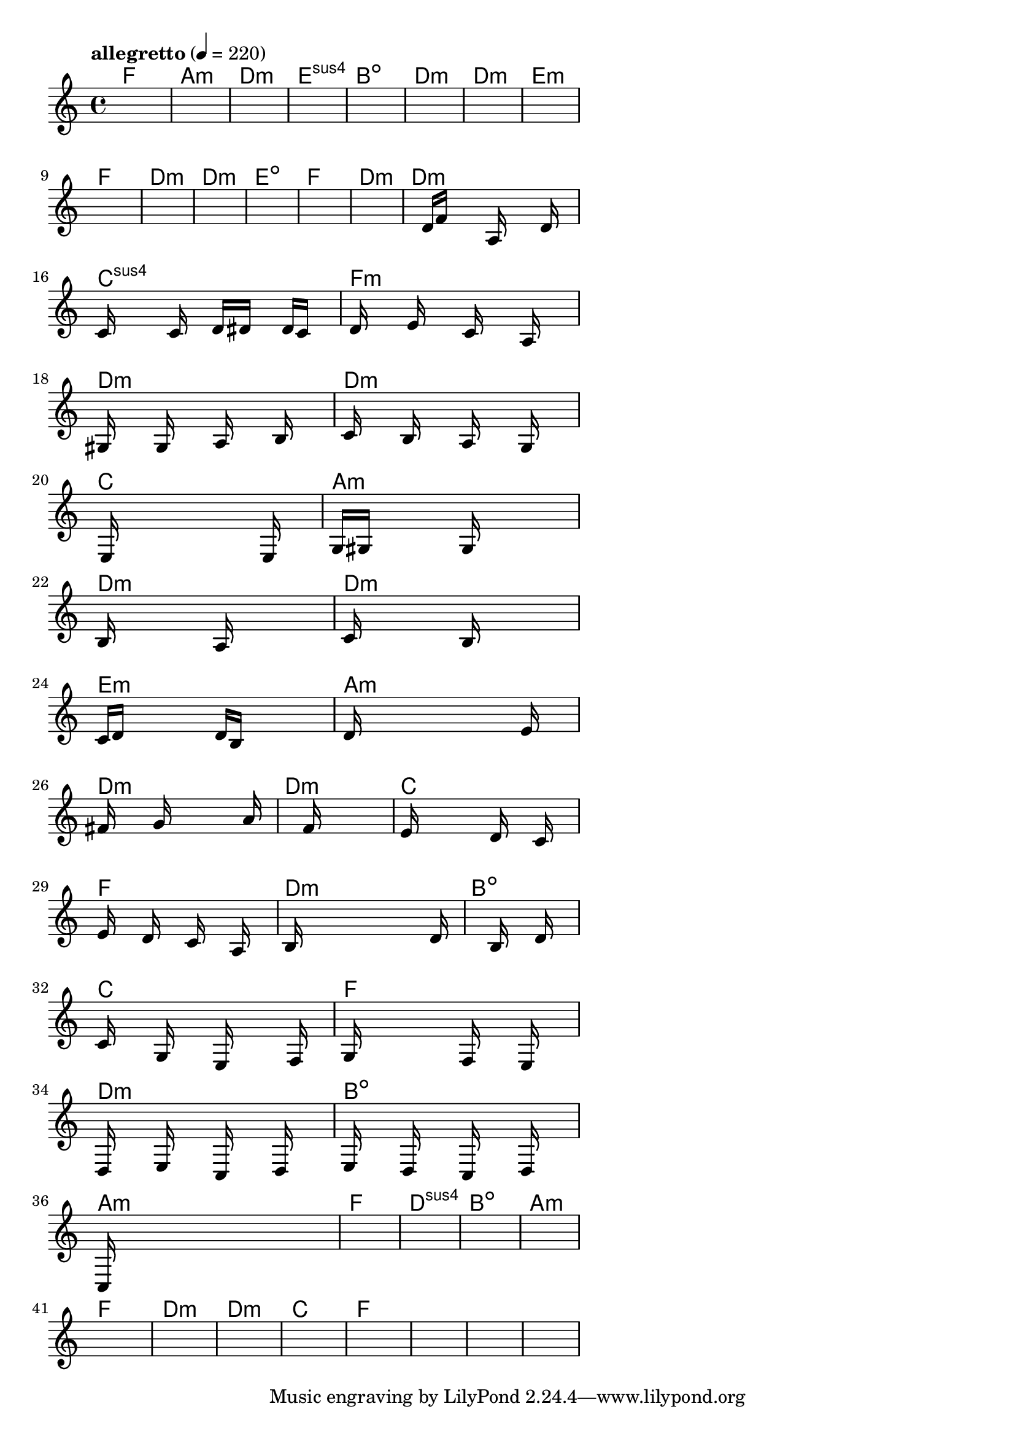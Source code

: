 \version "2.18.2"

% GaConfiguration:
  % size: 30
  % crossover: 0.8
  % mutation: 0.5
  % iterations: 60
  % fittestAlwaysSurvives: true
  % maxResults: 100
  % fitnessThreshold: 0.8
  % generationThreshold: 0.7


melody = {
 \key c\major
 \time 4/4
 \tempo  "allegretto" 4 = 220
 s16 s16 s16 s16  s16 s16 s16 s16  s16 s16 s16 s16  s16 s16 s16 s16 |
 s16 s16 s16 s16  s16 s16 s16 s16  s16 s16 s16 s16  s16 s16 s16 s16 |
 s16 s16 s16 s16  s16 s16 s16 s16  s16 s16 s16 s16  s16 s16 s16 s16 |
 s16 s16 s16 s16  s16 s16 s16 s16  s16 s16 s16 s16  s16 s16 s16 s16 |

 s16 s16 s16 s16  s16 s16 s16 s16  s16 s16 s16 s16  s16 s16 s16 s16 |
 s16 s16 s16 s16  s16 s16 s16 s16  s16 s16 s16 s16  s16 s16 s16 s16 |
 s16 s16 s16 s16  s16 s16 s16 s16  s16 s16 s16 s16  s16 s16 s16 s16 |
 s16 s16 s16 s16  s16 s16 s16 s16  s16 s16 s16 s16  s16 s16 s16 s16 |

 s16 s16 s16 s16  s16 s16 s16 s16  s16 s16 s16 s16  s16 s16 s16 s16 |
 s16 s16 s16 s16  s16 s16 s16 s16  s16 s16 s16 s16  s16 s16 s16 s16 |
 s16 s16 s16 s16  s16 s16 s16 s16  s16 s16 s16 s16  s16 s16 s16 s16 |
 s16 s16 s16 s16  s16 s16 s16 s16  s16 s16 s16 s16  s16 s16 s16 s16 |

 s16 s16 s16 s16  s16 s16 s16 s16  s16 s16 s16 s16  s16 s16 s16 s16 |
 s16 s16 s16 s16  s16 s16 s16 s16  s16 s16 s16 s16  s16 s16 s16 s16 |
 s16 s16 s16 s16  d'16 f'16 s16 s16  s16 a16 s16 s16  s16 d'16 s16 s16 |
 c'16 s16 s16 s16  s16 c'16 s16 s16  d'16 dis'16 s16 s16  d'16 c'16 s16 s16 |

 d'16 s16 s16 s16  e'16 s16 s16 s16  c'16 s16 s16 s16  a16 s16 s16 s16 |
 gis16 s16 s16 s16  g16 s16 s16 s16  a16 s16 s16 s16  b16 s16 s16 s16 |
 c'16 s16 s16 s16  b16 s16 s16 s16  a16 s16 s16 s16  g16 s16 s16 s16 |
 s16 e16 s16 s16  s16 s16 s16 s16  s16 s16 s16 s16  e16 s16 s16 s16 |

 g16 gis16 s16 s16  s16 s16 s16 s16  g16 s16 s16 s16  s16 s16 s16 s16 |
 b16 s16 s16 s16  s16 s16 s16 s16  a16 s16 s16 s16  s16 s16 s16 s16 |
 c'16 s16 s16 s16  s16 s16 s16 s16  b16 s16 s16 s16  s16 s16 s16 s16 |
 c'16 d'16 s16 s16  s16 s16 s16 s16  d'16 b16 s16 s16  s16 s16 s16 s16 |

 d'16 s16 s16 s16  s16 s16 s16 s16  s16 s16 s16 s16  e'16 s16 s16 s16 |
 fis'16 s16 s16 s16  s16 g'16 s16 s16  s16 s16 s16 s16  s16 a'16 s16 s16 |
 s16 s16 s16 s16  s16 s16 s16 s16  f'16 s16 s16 s16  s16 s16 s16 s16 |
 e'16 s16 s16 s16  s16 s16 s16 s16  d'16 s16 s16 s16  c'16 s16 s16 s16 |

 e'16 s16 s16 s16  d'16 s16 s16 s16  c'16 s16 s16 s16  a16 s16 s16 s16 |
 b16 s16 s16 s16  s16 s16 s16 s16  s16 s16 s16 s16  s16 d'16 s16 s16 |
 s16 s16 s16 s16  s16 s16 s16 s16  b16 s16 s16 s16  d'16 s16 s16 s16 |
 c'16 s16 s16 s16  g16 s16 s16 s16  e16 s16 s16 s16  s16 f16 s16 s16 |

 g16 s16 s16 s16  s16 s16 s16 s16  f16 s16 s16 s16  e16 s16 s16 s16 |
 d16 s16 s16 s16  e16 s16 s16 s16  c16 s16 s16 s16  d16 s16 s16 s16 |
 e16 s16 s16 s16  d16 s16 s16 s16  c16 s16 s16 s16  d16 s16 s16 s16 |
 c16 s16 s16 s16  s16 s16 s16 s16  s16 s16 s16 s16  s16 s16 s16 s16 |

 s16 s16 s16 s16  s16 s16 s16 s16  s16 s16 s16 s16  s16 s16 s16 s16 |
 s16 s16 s16 s16  s16 s16 s16 s16  s16 s16 s16 s16  s16 s16 s16 s16 |
 s16 s16 s16 s16  s16 s16 s16 s16  s16 s16 s16 s16  s16 s16 s16 s16 |
 s16 s16 s16 s16  s16 s16 s16 s16  s16 s16 s16 s16  s16 s16 s16 s16 |

 s16 s16 s16 s16  s16 s16 s16 s16  s16 s16 s16 s16  s16 s16 s16 s16 |
 s16 s16 s16 s16  s16 s16 s16 s16  s16 s16 s16 s16  s16 s16 s16 s16 |
 s16 s16 s16 s16  s16 s16 s16 s16  s16 s16 s16 s16  s16 s16 s16 s16 |
 s16 s16 s16 s16  s16 s16 s16 s16  s16 s16 s16 s16  s16 s16 s16 s16 |

 s16 s16 s16 s16  s16 s16 s16 s16  s16 s16 s16 s16  s16 s16 s16 s16 |
 s16 s16 s16 s16  s16 s16 s16 s16  s16 s16 s16 s16  s16 s16 s16 s16 |
 s16 s16 s16 s16  s16 s16 s16 s16  s16 s16 s16 s16  s16 s16 s16 s16 |
 s16 s16 s16 s16  s16 s16 s16 s16  s16 s16 s16 s16  s16 s16 s16 s16 |

}

lead = \chordmode {
% chord: F, fitness: 0.6277777777777778, complexity: 0.11666666666666665, execution time: 140ms
 f1: |
% chord: Amin, fitness: 0.6277777777777778, complexity: 0.11666666666666665, execution time: 28ms
 a1:m |
% chord: Dmin, fitness: 0.6277777777777778, complexity: 0.11666666666666665, execution time: 26ms
 d1:m |
% chord: Esus4, fitness: 0.8129629629629629, complexity: 0.11666666666666665, execution time: 55ms
 e1:sus4 |

% chord: Bdim, fitness: 0.6277777777777778, complexity: 0.11666666666666665, execution time: 20ms
 b1:dim |
% chord: Dmin, fitness: 0.674074074074074, complexity: 0.11666666666666665, execution time: 20ms
 d1:m |
% chord: Dmin, fitness: 0.8129629629629629, complexity: 0.11666666666666665, execution time: 23ms
 d1:m |
% chord: Emin, fitness: 0.8129629629629629, complexity: 0.11666666666666665, execution time: 21ms
 e1:m |

% chord: F, fitness: 0.8592592592592592, complexity: 0.11666666666666665, execution time: 15ms
 f1: |
% chord: Dmin, fitness: 0.8129629629629629, complexity: 0.11666666666666665, execution time: 17ms
 d1:m |
% chord: Dmin, fitness: 0.8129629629629629, complexity: 0.11666666666666665, execution time: 3ms
 d1:m |
% chord: Edim, fitness: 0.8129629629629629, complexity: 0.11666666666666665, execution time: 24ms
 e1:dim |

% chord: F, fitness: 0.8592592592592592, complexity: 0.11666666666666665, execution time: 19ms
 f1: |
% chord: Dmin, fitness: 0.8129629629629629, complexity: 0.11666666666666665, execution time: 19ms
 d1:m |
% chord: Dmin, fitness: 0.8129629629629629, complexity: 0.11666666666666665, execution time: 4ms
 d1:m |
% chord: Csus4, fitness: 0.8164351851851852, complexity: 0.11666666666666665, execution time: 30ms
 c1:sus4 |

% chord: Fmin, fitness: 0.8129629629629629, complexity: 0.11666666666666665, execution time: 21ms
 f1:m |
% chord: Dmin, fitness: 0.857523148148148, complexity: 0.11666666666666665, execution time: 4ms
 d1:m |
% chord: Dmin, fitness: 0.857523148148148, complexity: 0.11666666666666665, execution time: 5ms
 d1:m |
% chord: C, fitness: 0.7527777777777778, complexity: 0.11666666666666665, execution time: 19ms
 c1: |

% chord: Amin, fitness: 0.8112268518518518, complexity: 0.11666666666666665, execution time: 20ms
 a1:m |
% chord: Dmin, fitness: 0.8008101851851852, complexity: 0.11666666666666665, execution time: 4ms
 d1:m |
% chord: Dmin, fitness: 0.8008101851851852, complexity: 0.11666666666666665, execution time: 3ms
 d1:m |
% chord: Emin, fitness: 0.8445023148148147, complexity: 0.11666666666666665, execution time: 16ms
 e1:m |

% chord: Amin, fitness: 0.8899305555555556, complexity: 0.11666666666666665, execution time: 26ms
 a1:m |
% chord: Dmin, fitness: 0.8375578703703703, complexity: 0.11666666666666665, execution time: 17ms
 d1:m |
% chord: Dmin, fitness: 0.8375578703703703, complexity: 0.11666666666666665, execution time: 5ms
 d1:m |
% chord: C, fitness: 0.8042824074074074, complexity: 0.11666666666666665, execution time: 15ms
 c1: |

% chord: F, fitness: 0.8838541666666667, complexity: 0.11666666666666665, execution time: 16ms
 f1: |
% chord: Dmin, fitness: 0.849710648148148, complexity: 0.11666666666666665, execution time: 4ms
 d1:m |
% chord: Bdim, fitness: 0.849710648148148, complexity: 0.11666666666666665, execution time: 4ms
 b1:dim |
% chord: C, fitness: 0.855787037037037, complexity: 0.11666666666666665, execution time: 19ms
 c1: |

% chord: F, fitness: 0.8960069444444445, complexity: 0.11666666666666665, execution time: 8ms
 f1: |
% chord: Dmin, fitness: 0.8060185185185185, complexity: 0.11666666666666665, execution time: 6ms
 d1:m |
% chord: Bdim, fitness: 0.8060185185185185, complexity: 0.11666666666666665, execution time: 5ms
 b1:dim |
% chord: Amin, fitness: 0.847974537037037, complexity: 0.11666666666666665, execution time: 19ms
 a1:m |

% chord: F, fitness: 0.855787037037037, complexity: 0.11666666666666665, execution time: 18ms
 f1: |
% chord: Dsus4, fitness: 0.8025462962962963, complexity: 0.11666666666666665, execution time: 6ms
 d1:sus4 |
% chord: Bdim, fitness: 0.8025462962962963, complexity: 0.11666666666666665, execution time: 5ms
 b1:dim |
% chord: Amin, fitness: 0.9055555555555556, complexity: 0.11666666666666665, execution time: 16ms
 a1:m |

% chord: F, fitness: 0.8025462962962963, complexity: 0.11666666666666665, execution time: 19ms
 f1: |
% chord: Dmin, fitness: 0.8592592592592592, complexity: 0.11666666666666665, execution time: 14ms
 d1:m |
% chord: Dmin, fitness: 0.8592592592592592, complexity: 0.11666666666666665, execution time: 4ms
 d1:m |
% chord: C, fitness: 0.8592592592592592, complexity: 0.11666666666666665, execution time: 14ms
 c1: |

% chord: F, fitness: 0.8129629629629629, complexity: 0.11666666666666665, execution time: 16ms
 f1: |
% chord: -, fitness: -, complexity: -, execution time: -
 s1 |
% chord: -, fitness: -, complexity: -, execution time: -
 s1 |
% chord: -, fitness: -, complexity: -, execution time: -
 s1 |

}

% avg execution time: 16.916666666666668ms
% avg chord complexity: 0.10937499999999993
% avg fitness value: 0.8309027777777778

\score {
 <<
  \new ChordNames \lead
  \new Staff \melody
 >>
 \midi { }
 \layout {
  indent = #0
  line-width = #110
  \context {
    \Score
    \override SpacingSpanner.uniform-stretching = ##t
    \accidentalStyle forget    }
 }
}